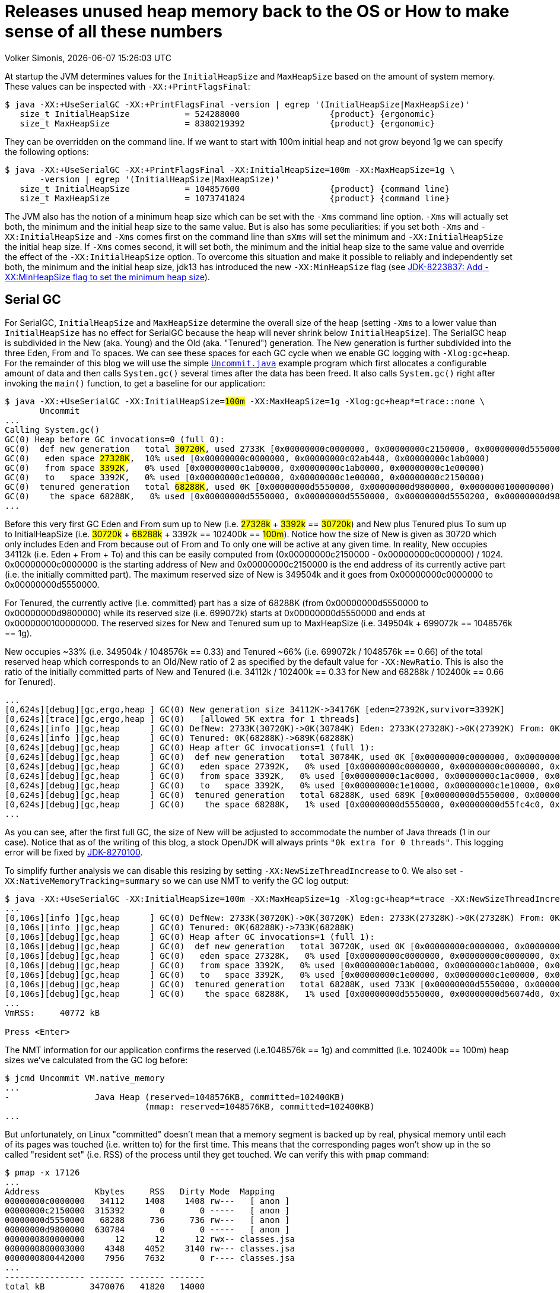 = Releases unused heap memory back to the OS or How to make sense of all these numbers
Volker Simonis, {docdate} {doctime}
:toc:
:toc-placement!:
:source-highlighter: rouge
:icons: font
:listing-caption: Listing
:xrefstyle: short
:docinfo: shared
:docinfodir: styles/
ifdef::env-github[]
:tip-caption: :bulb:
:note-caption: :information_source:
:important-caption: :heavy_exclamation_mark:
:caution-caption: :fire:
:warning-caption: :warning:
endif::[]

At startup the JVM determines values for the `InitialHeapSize` and `MaxHeapSize` based on the amount of system memory. These values can be inspected with `-XX:+PrintFlagsFinal`:

ifdef::env-github[TIP: You can read a much more nicely formatted version at https://simonis.github.io/Memory/Uncommit.html]

[source, console?prompt=$, options="nowrap", highlight=1]
----
$ java -XX:+UseSerialGC -XX:+PrintFlagsFinal -version | egrep '(InitialHeapSize|MaxHeapSize)'
   size_t InitialHeapSize           = 524288000                  {product} {ergonomic}
   size_t MaxHeapSize               = 8380219392                 {product} {ergonomic}
----

They can be overridden on the command line. If we want to start with 100m initial heap and not grow beyond 1g we can specify the following options:

[source, console?prompt=$, options="nowrap", highlight=1-2]
----
$ java -XX:+UseSerialGC -XX:+PrintFlagsFinal -XX:InitialHeapSize=100m -XX:MaxHeapSize=1g \
       -version | egrep '(InitialHeapSize|MaxHeapSize)'
   size_t InitialHeapSize           = 104857600                  {product} {command line}
   size_t MaxHeapSize               = 1073741824                 {product} {command line}
----

The JVM also has the notion of a minimum heap size which can be set with the `-Xms` command line option. `-Xms` will actually set both, the minimum and the initial heap size to the same value. But is also has some peculiarities: if you set both `-Xms` and `-XX:InitialHeapSize` and `-Xms` comes first on the command line than `sXms` will set the minimum and `-XX:InitialHeapSize` the initial heap size. If `-Xms` comes second, it will set both, the minimum and the initial heap size to the same value and override the effect of the `-XX:InitialHeapSize` option. To overcome this situation and make it possible to reliably and independently set both, the minimum and the initial heap size, jdk13 has introduced the new `-XX:MinHeapSize` flag (see https://bugs.openjdk.java.net/browse/JDK-8223837[JDK-8223837: Add -XX:MinHeapSize flag to set the minimum heap size]).

== Serial GC

For SerialGC, `InitialHeapSize` and `MaxHeapSize` determine the overall size of the heap (setting `-Xms` to a lower value than `InitialHeapSize` has no effect for SerialGC because the heap will never shrink below `InitialHeapSize`). The SerialGC heap is subdivided in the New (aka. Young) and the Old (aka. "Tenured") generation. The New generation is further subdivided into the three Eden, From and To spaces. We can see these spaces for each GC cycle when we enable GC logging with `-Xlog:gc+heap`. For the remainder of this blog we will use the simple https://github.com/simonis/Memory/blob/master/examples/java/Uncommit.java[`Uncommit.java`] example program which first allocates a configurable amount of data and then calls `System.gc()` several times after the data has been freed. It also calls `System.gc()` right after invoking the `main()` function, to get a baseline for our application:

[source, console?prompt=$, options="nowrap", highlight=1-2, subs="+macros"]
----
$ java -XX:+UseSerialGC -XX:InitialHeapSize=+++<mark>100m</mark>+++ -XX:MaxHeapSize=1g -Xlog:gc+heap*=trace::none \
       Uncommit
...
Calling System.gc()
GC(0) Heap before GC invocations=0 (full 0):
GC(0)  def new generation   total +++<mark>30720K</mark>+++, used 2733K [0x00000000c0000000, 0x00000000c2150000, 0x00000000d5550000)
GC(0)   eden space +++<mark>27328K</mark>+++,  10% used [0x00000000c0000000, 0x00000000c02ab448, 0x00000000c1ab0000)
GC(0)   from space +++<mark>3392K</mark>+++,   0% used [0x00000000c1ab0000, 0x00000000c1ab0000, 0x00000000c1e00000)
GC(0)   to   space 3392K,   0% used [0x00000000c1e00000, 0x00000000c1e00000, 0x00000000c2150000)
GC(0)  tenured generation   total +++<mark>68288K</mark>+++, used 0K [0x00000000d5550000, 0x00000000d9800000, 0x0000000100000000)
GC(0)    the space 68288K,   0% used [0x00000000d5550000, 0x00000000d5550000, 0x00000000d5550200, 0x00000000d9800000)
...
----

Before this very first GC Eden and From sum up to New (i.e. +++<mark>27328k</mark>+++ + +++<mark>3392k</mark>+++ == +++<mark>30720k</mark>+++) and New plus Tenured plus To sum up to InitialHeapSize (i.e. +++<mark>30720k</mark>+++ + +++<mark>68288k</mark>+++ + 3392k == 102400k == +++<mark>100m</mark>+++). Notice how the size of New is given as 30720 which only includes Eden and From because out of From and To only one will be active at any given time. In reality, New occupies 34112k (i.e. Eden + From + To) and this can be easily computed from (0x00000000c2150000 - 0x00000000c0000000) / 1024. 0x00000000c0000000 is the starting address of New and 0x00000000c2150000 is the end address of its currently active part (i.e. the initially committed part). The maximum reserved size of New is 349504k and it goes from 0x00000000c0000000 to 0x00000000d5550000.

For Tenured, the currently active (i.e. committed) part has a size of 68288K (from 0x00000000d5550000 to 0x00000000d9800000) while its reserved size (i.e. 699072k) starts at 0x00000000d5550000 and ends at 0x0000000100000000. The reserved sizes for New and Tenured sum up to MaxHeapSize (i.e. 349504k + 699072k == 1048576k == 1g).

New occupies ~33% (i.e. 349504k / 1048576k == 0.33) and Tenured ~66% (i.e. 699072k / 1048576k == 0.66) of the total reserved heap which corresponds to an Old/New ratio of 2 as specified by the default value for `-XX:NewRatio`. This is also the ratio of the initially committed parts of New and Tenured (i.e. 34112k / 102400k == 0.33 for New and 68288k / 102400k == 0.66 for Tenured).

[source, console?prompt=$, options="nowrap"]
----
...
[0,624s][debug][gc,ergo,heap ] GC(0) New generation size 34112K->34176K [eden=27392K,survivor=3392K]
[0,624s][trace][gc,ergo,heap ] GC(0)   [allowed 5K extra for 1 threads]
[0,624s][info ][gc,heap      ] GC(0) DefNew: 2733K(30720K)->0K(30784K) Eden: 2733K(27328K)->0K(27392K) From: 0K(3392K)->0K(3392K)
[0,624s][info ][gc,heap      ] GC(0) Tenured: 0K(68288K)->689K(68288K)
[0,624s][debug][gc,heap      ] GC(0) Heap after GC invocations=1 (full 1):
[0,624s][debug][gc,heap      ] GC(0)  def new generation   total 30784K, used 0K [0x00000000c0000000, 0x00000000c2160000, 0x00000000d5550000)
[0,624s][debug][gc,heap      ] GC(0)   eden space 27392K,   0% used [0x00000000c0000000, 0x00000000c0000000, 0x00000000c1ac0000)
[0,624s][debug][gc,heap      ] GC(0)   from space 3392K,   0% used [0x00000000c1ac0000, 0x00000000c1ac0000, 0x00000000c1e10000)
[0,624s][debug][gc,heap      ] GC(0)   to   space 3392K,   0% used [0x00000000c1e10000, 0x00000000c1e10000, 0x00000000c2160000)
[0,624s][debug][gc,heap      ] GC(0)  tenured generation   total 68288K, used 689K [0x00000000d5550000, 0x00000000d9800000, 0x0000000100000000)
[0,624s][debug][gc,heap      ] GC(0)    the space 68288K,   1% used [0x00000000d5550000, 0x00000000d55fc4c0, 0x00000000d55fc600, 0x00000000d9800000)
...
----

As you can see, after the first full GC, the size of New will be adjusted to accommodate the number of Java threads (1 in our case). Notice that as of the writing of this blog, a stock OpenJDK will always prints `"0k extra for 0 threads"`. This logging error will be fixed by https://bugs.openjdk.java.net/browse/JDK-8270100[JDK-8270100].

To simplify further analysis we can disable this resizing by setting `-XX:NewSizeThreadIncrease` to 0. We also set `-XX:NativeMemoryTracking=summary` so we can use NMT to verify the GC log output:

[source, console?prompt=$, options="nowrap", highlight=1]
----
$ java -XX:+UseSerialGC -XX:InitialHeapSize=100m -XX:MaxHeapSize=1g -Xlog:gc+heap*=trace -XX:NewSizeThreadIncrease=0 -XX:NativeMemoryTracking=summary Uncommit
...
[0,106s][info ][gc,heap      ] GC(0) DefNew: 2733K(30720K)->0K(30720K) Eden: 2733K(27328K)->0K(27328K) From: 0K(3392K)->0K(3392K)
[0,106s][info ][gc,heap      ] GC(0) Tenured: 0K(68288K)->733K(68288K)
[0,106s][debug][gc,heap      ] GC(0) Heap after GC invocations=1 (full 1):
[0,106s][debug][gc,heap      ] GC(0)  def new generation   total 30720K, used 0K [0x00000000c0000000, 0x00000000c2150000, 0x00000000d5550000)
[0,106s][debug][gc,heap      ] GC(0)   eden space 27328K,   0% used [0x00000000c0000000, 0x00000000c0000000, 0x00000000c1ab0000)
[0,106s][debug][gc,heap      ] GC(0)   from space 3392K,   0% used [0x00000000c1ab0000, 0x00000000c1ab0000, 0x00000000c1e00000)
[0,106s][debug][gc,heap      ] GC(0)   to   space 3392K,   0% used [0x00000000c1e00000, 0x00000000c1e00000, 0x00000000c2150000)
[0,106s][debug][gc,heap      ] GC(0)  tenured generation   total 68288K, used 733K [0x00000000d5550000, 0x00000000d9800000, 0x0000000100000000)
[0,106s][debug][gc,heap      ] GC(0)    the space 68288K,   1% used [0x00000000d5550000, 0x00000000d56074d0, 0x00000000d5607600, 0x00000000d9800000)
...
VmRSS:	   40772 kB

Press <Enter>
----

The NMT information for our application confirms the reserved (i.e.1048576k == 1g) and committed (i.e. 102400k == 100m) heap sizes we've calculated from the GC log before:

[source, console?prompt=$, options="nowrap", highlight=1]
----
$ jcmd Uncommit VM.native_memory
...
-                 Java Heap (reserved=1048576KB, committed=102400KB)
                            (mmap: reserved=1048576KB, committed=102400KB)
...
----

But unfortunately, on Linux "committed" doesn't mean that a memory segment is backed up by real, physical memory until each of its pages was touched (i.e. written to) for the first time. This means that the corresponding pages won't show up in the so called "resident set" (i.e. RSS) of the process until they get touched. We can verify this with `pmap` command:

[source, console?prompt=$, options="nowrap", highlight=1]
----
$ pmap -x 17126
...
Address           Kbytes     RSS   Dirty Mode  Mapping
00000000c0000000   34112    1408    1408 rw---   [ anon ]
00000000c2150000  315392       0       0 -----   [ anon ]
00000000d5550000   68288     736     736 rw---   [ anon ]
00000000d9800000  630784       0       0 -----   [ anon ]
0000000800000000      12      12      12 rwx-- classes.jsa
0000000800003000    4348    4052    3140 rw--- classes.jsa
0000000800442000    7956    7632       0 r---- classes.jsa
...
---------------- ------- ------- -------
total kB         3470076   41820   14000
----

"rw" (i.e. read/write) mode means that the corresponding mapping has been committed while an empty mode indicates a virtual memory mapping which has only been reserved but not yet committed. "RSS" (i.e. resident set size) denotes the part of the corresponding mapping which is actually present in physical memory. If a virtual memory mapping is backed up by a file, the "Mapping" section contains the file name (e.g. `classes.jsa` for the CDS, i.e. class data sharing archive). For the Java heap `[ anon ]` indicates that it is an anonymous mapping. Finally, the "Dirty" column prints the amount of memory which has been changed with respect to the primary source of the mapping. For anonymous mappings like the Java heap, RSS is equal to Dirty but for file mappings like the CDS archive we can see that for writable sections some parts might still correspond to the original data in the file and Dirty \<= RSS \<= Kbytes. For read-only mappings, the application can't change the data so Dirty will always be zero (see https://simonis.github.io/JavaZone2018/CDS/cds.xhtml#/10/1[slides]/https://vimeo.com/289644820#t=2789s[video] for more details about the CDS sections and layout).

For the Java heap we can see that a slice of 34112k (which is exactly the size of "Eden + From + To") and another one of 68288k (which corresponds to the size of Tenured) are committed while the remaining part of the heap (315392k + 630784k == 946176k == 1048576k - 102400k == 1048576 - (34112k + 68288k)) is only reserved. The interesting and maybe surprising part of this itemization is the fact that out of the 102400k committed Java heap (as displayed by the GC log and NMT) only 2144k (i.e. 1408k + 736k) are initially mapped to physical memory and account for the process' RSS.

It is also interesting to see that for the old generation the RSS portion reported by `pmap` corresponds exactly to the used part of that region as reported by the GC log if we align it to 4k pages (i.e. 736k == (733k + 4k) & 0xfff8). For the new generation the 1408k RSS as reported by `pmap` is much smaller than the 2733k reported by the GC log as "used". This difference is caused by a feature called "thread local allocation buffer" (TLAB) which is used to speed up allocations. It works by assigning each thread an own, private chunk of Eden such that it doesn't need to synchronize with other threads for each allocation. For the GC log, these parts of Eden count as "used", although the threads owning them might not have filled them up (i.e. touched them) completely. If we run our sample application with `-XX:-UseTLAB` we can see that the reported "used" size of 1393f for the new generation is much closer to the 1408k RSS as reported by `pmap`:

[source, console?prompt=$, options="nowrap", highlight=1]
----
$ java -XX:+UseSerialGC -XX:InitialHeapSize=100m -XX:MaxHeapSize=1g -Xlog:gc+heap*=trace -XX:NewSizeThreadIncrease=0 -XX:NativeMemoryTracking=summary -XX:-UseTLAB Uncommit
...
[0,141s][debug][gc,heap      ] GC(0) Heap before GC invocations=0 (full 0):
[0,141s][debug][gc,heap      ] GC(0)  def new generation   total 30720K, used 1393K [0x00000000c0000000, 0x00000000c2150000, 0x00000000d5550000)
[0,141s][debug][gc,heap      ] GC(0)   eden space 27328K,   5% used [0x00000000c0000000, 0x00000000c015c6a8, 0x00000000c1ab0000)
[0,141s][debug][gc,heap      ] GC(0)   from space 3392K,   0% used [0x00000000c1ab0000, 0x00000000c1ab0000, 0x00000000c1e00000)
[0,141s][debug][gc,heap      ] GC(0)   to   space 3392K,   0% used [0x00000000c1e00000, 0x00000000c1e00000, 0x00000000c2150000)
----

The size of the TLAB is adaptive but can also be specified with the `-XX:TLABSize` option. It defaults to zero which means that the initial size will be determined ergonomically. Unfortunately, this determined, initial size can only be logged in a debug build of the JVM with the command line option `-Xlog:tlab*=trace`:

[source, console?prompt=$, options="nowrap", highlight=1]
----
$ java -Xlog:tlab*=trace -version
[0.066s][trace][gc,tlab] TLAB min: 328 initial: 62914 max: 262144
...
----

To sum it up, we can see that after the first `System.gc()`, our Java process only uses ~40m of RSS (i.e. 41820k according to `pmap` and 40772k according to ``Uncommit``s own accounting gathered from `/proc/self/status` and printed to stdout as `VmRSS: 40772 kB`). The Java heap only contributes 2144k (i.e. 1408k + 736k) to this amount.

After pressing `<Enter>`, the application will allocate 512m in chunks of `int[256]` arrays (the amount of allocated megabytes can be configured with the first command line argument). The allocations will trigger several implicit GCs and increase the committed heap to accommodate for the new data. After all the allocations have been satisfied, we get the following output:

[source, console?prompt=$, options="nowrap"]
----
...
[3,444s][debug][gc,heap      ] GC(24) Heap after GC invocations=21 (full 5):
[3,444s][debug][gc,heap      ] GC(24)  def new generation   total 30720K, used 3392K [0x00000000c0000000, 0x00000000c2150000, 0x00000000d5550000)
[3,444s][debug][gc,heap      ] GC(24)   eden space 27328K,   0% used [0x00000000c0000000, 0x00000000c0000000, 0x00000000c1ab0000)
[3,444s][debug][gc,heap      ] GC(24)   from space 3392K, 100% used [0x00000000c1ab0000, 0x00000000c1e00000, 0x00000000c1e00000)
[3,444s][debug][gc,heap      ] GC(24)   to   space 3392K,   0% used [0x00000000c1e00000, 0x00000000c1e00000, 0x00000000c2150000)
[3,444s][debug][gc,heap      ] GC(24)  tenured generation   total 699072K, used 530586K [0x00000000d5550000, 0x0000000100000000, 0x0000000100000000)
[3,444s][debug][gc,heap      ] GC(24)    the space 699072K,  75% used [0x00000000d5550000, 0x00000000f5b76990, 0x00000000f5b76a00, 0x0000000100000000)
[3,444s][debug][gc,heap      ] GC(24)  Metaspace       used 1066K, committed 1216K, reserved 1056768K
[3,444s][debug][gc,heap      ] GC(24)   class space    used 101K, committed 192K, reserved 1048576K
Successfully allocated 512MB memory
VmRSS:	  605720 kB
...
----

The new generation is now using (i.e. has committed) 34112k (i.e. Eden + From + To == 27328K + 3392K + 3392K == 30720K + 3392K == 34112k) and the old generation is using 699072k which corresponds to its maximum size. These are the same numbers as reported by NMT (i.e. 699072k + 34112k == 733184k):

[source, console?prompt=$, options="nowrap"]
----
-                 Java Heap (reserved=1048576KB, committed=733184KB)
                            (mmap: reserved=1048576KB, committed=733184KB)
----

If we are looking at the `pmap` output, we'll see:

[source, console?prompt=$, options="nowrap"]
----
Address           Kbytes     RSS   Dirty Mode  Mapping
00000000c0000000   34112   34112   34112 rw---   [ anon ]
00000000c2150000  315392       0       0 -----   [ anon ]
00000000d5550000  699072  530588  530588 rw---   [ anon ]
0000000800000000      12      12      12 rwx-- classes.jsa
...
---------------- ------- ------- -------
total kB         3536640  607048  579104
----

The Tenured generation is now fully committed and 530588k out of the total 699072k are mapped to physical memory. From the young generation, 34112k out of 315392k are committed and mapped to physical memory. These numbers correspond to the committed heap size reported by NMT (i.e. 699072k + 34112k == 733184k). The Java heap now contributes 564700k (i.e. 530588k + 34112k == 564700k) to the total of 607048k RSS (or 605720 as reported by the application) consumed by the Java process.

Pressing `<Enter>` one more time, will unlink the allocated memory and make it available for reclamation by the GC:

[source, console?prompt=$, options="nowrap"]
----
...
Successfully unlinked 512MB memory
VmRSS:	  605960 kB

Press <Enter>
...
----

Every subsequent push of `<Enter>` will trigger a new `System.gc()`. The total number of system GCs is configurable as an optional, second command line parameter and defaults to 5. We will now take a look at the `CardGeneration::compute_new_size` section in the log which we've ignored until now:

[source, console?prompt=$, options="nowrap"]
----
[5,218s][debug][gc,heap      ] GC(25) Heap before GC invocations=21 (full 5):
[5,218s][debug][gc,heap      ] GC(25)  def new generation   total 30720K, used 14935K [0x00000000c0000000, 0x00000000c2150000, 0x00000000d5550000)
[5,218s][debug][gc,heap      ] GC(25)   eden space 27328K,  42% used [0x00000000c0000000, 0x00000000c0b45ec8, 0x00000000c1ab0000)
[5,218s][debug][gc,heap      ] GC(25)   from space 3392K, 100% used [0x00000000c1ab0000, 0x00000000c1e00000, 0x00000000c1e00000)
[5,218s][debug][gc,heap      ] GC(25)   to   space 3392K,   0% used [0x00000000c1e00000, 0x00000000c1e00000, 0x00000000c2150000)
[5,218s][debug][gc,heap      ] GC(25)  tenured generation   total 699072K, used 528963K [0x00000000d5550000, 0x0000000100000000, 0x0000000100000000)
[5,218s][debug][gc,heap      ] GC(25)    the space 699072K,  75% used [0x00000000d5550000, 0x00000000f59e0df8, 0x00000000f59e0e00, 0x0000000100000000)

[5,272s][trace][gc,heap      ] GC(25) CardGeneration::compute_new_size:
[5,272s][trace][gc,heap      ] GC(25)     minimum_free_percentage:   0,40  maximum_used_percentage:   0,60
[5,272s][trace][gc,heap      ] GC(25)      free_after_gc   : 671718,8K   used_after_gc   : 27353,2K   capacity_after_gc   : 699072,0K
[5,272s][trace][gc,heap      ] GC(25)      free_percentage:   0,96
[5,272s][trace][gc,heap      ] GC(25)     maximum_free_percentage:   0,70  minimum_used_percentage:   0,30
[5,272s][trace][gc,heap      ] GC(25)     _capacity_at_prologue: 699072,0K  minimum_desired_capacity: 68288,0K  maximum_desired_capacity: 91177,4K
[5,272s][trace][gc,heap      ] GC(25)     shrinking:  initSize: 68288,0K  maximum_desired_capacity: 91177,4K
[5,272s][trace][gc,heap      ] GC(25)     shrink_bytes: 0,0K  current_shrink_factor: 0  new shrink factor: 10  _min_heap_delta_bytes: 192,0K

[5,272s][info ][gc,heap      ] GC(25) DefNew: 14935K(30720K)->0K(30720K) Eden: 11543K(27328K)->0K(27328K) From: 3392K(3392K)->0K(3392K)
[5,272s][info ][gc,heap      ] GC(25) Tenured: 528963K(699072K)->27353K(699072K)

[5,272s][debug][gc,heap      ] GC(25) Heap after GC invocations=22 (full 6):
[5,272s][debug][gc,heap      ] GC(25)  def new generation   total 30720K, used 0K [0x00000000c0000000, 0x00000000c2150000, 0x00000000d5550000)
[5,272s][debug][gc,heap      ] GC(25)   eden space 27328K,   0% used [0x00000000c0000000, 0x00000000c0000000, 0x00000000c1ab0000)
[5,272s][debug][gc,heap      ] GC(25)   from space 3392K,   0% used [0x00000000c1ab0000, 0x00000000c1ab0000, 0x00000000c1e00000)
[5,272s][debug][gc,heap      ] GC(25)   to   space 3392K,   0% used [0x00000000c1e00000, 0x00000000c1e00000, 0x00000000c2150000)
[5,272s][debug][gc,heap      ] GC(25)  tenured generation   total 699072K, used 27353K [0x00000000d5550000, 0x0000000100000000, 0x0000000100000000)
[5,272s][debug][gc,heap      ] GC(25)    the space 699072K,   3% used [0x00000000d5550000, 0x00000000d70064e0, 0x00000000d7006600, 0x0000000100000000)
Performed 1. System.gc()

VmRSS:	  603992 kB
Press <Enter>
----

This function gets called after each full GC to adjust the heap size between `InitialHeapSize` and `MaxHeapSize` if necessary. In addition to the initial and the maximum heap size it is controlled by the two parameters `MinHeapFreeRatio` which denotes the minimum percentage of heap free after GC to avoid expansion and `MaxHeapFreeRatio` which gives the maximum percentage of heap free after GC to avoid shrinking. For SerialGC the latter two parameters apply to the old generation only while for other GCs like G1 and ParallelGC they apply to the whole heap.

`MinHeapFreeRatio` (displayed as `minimum_free_percentage` in the GC log) defaults to 40% and `MaxHeapFreeRatio` (shown as `maximum_free_percentage` in the log) defaults to 70%. After this full GC cycle the used part of Tenured has dropped from 528963k to 27353.2k which leads to a free ratio of 96% (i.e. (699072k - 27353.2k) / 699072k == 0.96%). In order to compute the new size of Tenured after this GC we have to take into account that our `maximum_free_percentage` is 70%. So we set the currently `used_after_gc` amount (i.e. 27353.2k) to 30% and compute the desired size of Tenured to 91177.4k (i.e. 27353.2k / 0.30 == 91177.4). Notice that the minimal shrunken size of Tenured (i.e. `minimum_desired_capacity`) has a lower bound of 68288k which is the initially computed size of Tenured for a heap size of 100m.

This means that we could shrink Tenured after this GC cycle by 699072k - 91177k == 607895k. However, in order to avoid repetitive shrink/expand cycles, the JVM additionally damps the shrink amount (i.e. `shrink_bytes`) by a series of hard-coded shrink factors which start at 0% and increase from 10% to 40% and finally 100%. Because the initial shrink factor is 0% `shrink_bytes` evaluates to 0k which that means no heap reduction will happen after this GC. In the end, although this full GC has collected ~500m of garbage, the RSS footprint of the Java process remains almost unchanged at ~600m.

If we press `<Enter>` one more time, the second `System.gc()` will be triggered after we've unlinked the 512m of memory allocated by the application:

[source, console?prompt=$, options="nowrap"]
----
[7,878s][debug][gc,heap      ] GC(26) Heap before GC invocations=22 (full 6):
[7,878s][debug][gc,heap      ] GC(26)  def new generation   total 30720K, used 534K [0x00000000c0000000, 0x00000000c2150000, 0x00000000d5550000)
[7,878s][debug][gc,heap      ] GC(26)   eden space 27328K,   1% used [0x00000000c0000000, 0x00000000c0085bb8, 0x00000000c1ab0000)
[7,878s][debug][gc,heap      ] GC(26)   from space 3392K,   0% used [0x00000000c1ab0000, 0x00000000c1ab0000, 0x00000000c1e00000)
[7,878s][debug][gc,heap      ] GC(26)   to   space 3392K,   0% used [0x00000000c1e00000, 0x00000000c1e00000, 0x00000000c2150000)
[7,878s][debug][gc,heap      ] GC(26)  tenured generation   total 699072K, used 27353K [0x00000000d5550000, 0x0000000100000000, 0x0000000100000000)
[7,878s][debug][gc,heap      ] GC(26)    the space 699072K,   3% used [0x00000000d5550000, 0x00000000d70064e0, 0x00000000d7006600, 0x0000000100000000)

[7,884s][trace][gc,heap      ] GC(26) CardGeneration::compute_new_size:
[7,884s][trace][gc,heap      ] GC(26)     minimum_free_percentage:   0,40  maximum_used_percentage:   0,60
[7,884s][trace][gc,heap      ] GC(26)      free_after_gc   : 671718,4K   used_after_gc   : 27353,6K   capacity_after_gc   : 699072,0K
[7,884s][trace][gc,heap      ] GC(26)      free_percentage:   0,96
[7,884s][trace][gc,heap      ] GC(26)     maximum_free_percentage:   0,70  minimum_used_percentage:   0,30
[7,884s][trace][gc,heap      ] GC(26)     _capacity_at_prologue: 699072,0K  minimum_desired_capacity: 68288,0K  maximum_desired_capacity: 91178,7K
[7,884s][trace][gc,heap      ] GC(26)     shrinking:  initSize: 68288,0K  maximum_desired_capacity: 91178,7K
[7,884s][trace][gc,heap      ] GC(26)     shrink_bytes: 60789,3K  current_shrink_factor: 10  new shrink factor: 40  _min_heap_delta_bytes: 192,0K
[7,885s][trace][gc,heap      ] GC(26) Shrinking tenured generation from 699072K to 638284K

[7,885s][info ][gc,heap      ] GC(26) DefNew: 534K(30720K)->0K(30720K) Eden: 534K(27328K)->0K(27328K) From: 0K(3392K)->0K(3392K)
[7,885s][info ][gc,heap      ] GC(26) Tenured: 27353K(699072K)->27353K(638284K)

[7,885s][debug][gc,heap      ] GC(26) Heap after GC invocations=23 (full 7):
[7,885s][debug][gc,heap      ] GC(26)  def new generation   total 30720K, used 0K [0x00000000c0000000, 0x00000000c2150000, 0x00000000d5550000)
[7,885s][debug][gc,heap      ] GC(26)   eden space 27328K,   0% used [0x00000000c0000000, 0x00000000c0000000, 0x00000000c1ab0000)
[7,885s][debug][gc,heap      ] GC(26)   from space 3392K,   0% used [0x00000000c1ab0000, 0x00000000c1ab0000, 0x00000000c1e00000)
[7,885s][debug][gc,heap      ] GC(26)   to   space 3392K,   0% used [0x00000000c1e00000, 0x00000000c1e00000, 0x00000000c2150000)
[7,885s][debug][gc,heap      ] GC(26)  tenured generation   total 638284K, used 27353K [0x00000000d5550000, 0x00000000fc4a3000, 0x0000000100000000)
[7,885s][debug][gc,heap      ] GC(26)    the space 638284K,   4% used [0x00000000d5550000, 0x00000000d7006678, 0x00000000d7006800, 0x00000000fc4a3000)
Performed 2. System.gc()

VmRSS:	  604028 kB
Press <Enter>
----

This time the `maximum_desired_capacity` is 91178.7k which, together with the new shrink factor of 10%, allows us to shrink (i.e. uncommit) the Tenured heap by 60789.3k (i.e. (699072k - 91178.7k) * 0.10 == 607893.3k * 0.10 == 60789.3k). Notice that although we've uncommitted ~60m of old heap, the RSS footprint of the process still remains unchanged at ~600m. This is because the 60m memory which we've just uncommitted haven't been touched before so they did not increase the memory footprint of the Java process. We can verify this by running `pmap`. After the previous, 5th full GC, the memory layout of the heap looked as follows:

[source, console?prompt=$, options="nowrap"]
----
Address           Kbytes     RSS   Dirty Mode  Mapping
00000000c0000000   34112   34112   34112 rw---   [ anon ]
00000000c2150000  315392       0       0 -----   [ anon ]
00000000d5550000  699072  528976  528976 rw---   [ anon ]
----

You can see that the whole 699072k Tenured generation is committed, but only 528976k are dirty (i.e. have been touched). After the latest, 7th `System.gc()`, the `pmap` output looks as follows:

[source, console?prompt=$, options="nowrap"]
----
Address           Kbytes     RSS   Dirty Mode  Mapping
00000000c0000000   34112   34112   34112 rw---   [ anon ]
00000000c2150000  315392       0       0 -----   [ anon ]
00000000d5550000  638284  528976  528976 rw---   [ anon ]
00000000d90ad000   60788       0       0 -----   [ anon ]
----

You can see that indeed 60788k (i.e. 60789.3k aligned down to 4k pages) have now been uncommitted, but the number of dirty pages remains the same. Uncommitting has no impact on the RSS footprint in this case. Let's see what happens if we trigger yet another `System.gc()`:

[source, console?prompt=$, options="nowrap"]
----
[192,657s][debug][gc,heap      ] GC(27) Heap before GC invocations=23 (full 7):
[192,657s][debug][gc,heap      ] GC(27)  def new generation   total 30720K, used 534K [0x00000000c0000000, 0x00000000c2150000, 0x00000000d5550000)
[192,657s][debug][gc,heap      ] GC(27)   eden space 27328K,   1% used [0x00000000c0000000, 0x00000000c0085bc0, 0x00000000c1ab0000)
[192,657s][debug][gc,heap      ] GC(27)   from space 3392K,   0% used [0x00000000c1ab0000, 0x00000000c1ab0000, 0x00000000c1e00000)
[192,657s][debug][gc,heap      ] GC(27)   to   space 3392K,   0% used [0x00000000c1e00000, 0x00000000c1e00000, 0x00000000c2150000)
[192,657s][debug][gc,heap      ] GC(27)  tenured generation   total 638284K, used 27354K [0x00000000d5550000, 0x00000000fc4a3000, 0x0000000100000000)
[192,657s][debug][gc,heap      ] GC(27)    the space 638284K,   4% used [0x00000000d5550000, 0x00000000d70068a8, 0x00000000d7006a00, 0x00000000fc4a3000)

[192,664s][trace][gc,heap      ] GC(27) CardGeneration::compute_new_size:
[192,664s][trace][gc,heap      ] GC(27)     minimum_free_percentage:   0,40  maximum_used_percentage:   0,60
[192,664s][trace][gc,heap      ] GC(27)      free_after_gc   : 637481,5K   used_after_gc   :  802,5K   capacity_after_gc   : 638284,0K
[192,664s][trace][gc,heap      ] GC(27)      free_percentage:   1,00
[192,664s][trace][gc,heap      ] GC(27)     maximum_free_percentage:   0,70  minimum_used_percentage:   0,30
[192,665s][trace][gc,heap      ] GC(27)     _capacity_at_prologue: 638284,0K  minimum_desired_capacity: 68288,0K  maximum_desired_capacity: 68288,0K
[192,665s][trace][gc,heap      ] GC(27)     shrinking:  initSize: 68288,0K  maximum_desired_capacity: 68288,0K
[192,665s][trace][gc,heap      ] GC(27)     shrink_bytes: 227998,4K  current_shrink_factor: 40  new shrink factor: 100  _min_heap_delta_bytes: 192,0K

[192,680s][trace][gc,heap      ] GC(27) Shrinking tenured generation from 638284K to 410288K
[192,680s][info ][gc,heap      ] GC(27) DefNew: 534K(30720K)->0K(30720K) Eden: 534K(27328K)->0K(27328K) From: 0K(3392K)->0K(3392K)

[192,680s][info ][gc,heap      ] GC(27) Tenured: 27354K(638284K)->802K(410288K)
[192,680s][debug][gc,heap      ] GC(27) Heap after GC invocations=24 (full 8):
[192,680s][debug][gc,heap      ] GC(27)  def new generation   total 30720K, used 0K [0x00000000c0000000, 0x00000000c2150000, 0x00000000d5550000)
[192,680s][debug][gc,heap      ] GC(27)   eden space 27328K,   0% used [0x00000000c0000000, 0x00000000c0000000, 0x00000000c1ab0000)
[192,680s][debug][gc,heap      ] GC(27)   from space 3392K,   0% used [0x00000000c1ab0000, 0x00000000c1ab0000, 0x00000000c1e00000)
[192,680s][debug][gc,heap      ] GC(27)   to   space 3392K,   0% used [0x00000000c1e00000, 0x00000000c1e00000, 0x00000000c2150000)
[192,680s][debug][gc,heap      ] GC(27)  tenured generation   total 410288K, used 802K [0x00000000d5550000, 0x00000000ee5fc000, 0x0000000100000000)
[192,680s][debug][gc,heap      ] GC(27)    the space 410288K,   0% used [0x00000000d5550000, 0x00000000d56189d8, 0x00000000d5618a00, 0x00000000ee5fc000)
Performed 3. System.gc()

VmRSS:	  484636 kB
Press <Enter>
----

This time, occupancy of Tenured after the GC has dropped from 27354k to 802k. This means that we could potentially further shrink Tenured down to 2675k (i.e. 802.5 / 0.3 == 2675k) but because we have to respect the initial Tenured size as lower bound `maximum_desired_capacity` becomes 68288k which is equal to `minimum_desired_capacity`. Together with the new shrink factor of 40% this allows us to shrink the old heap by another 227998.4k (i.e. (638284k - 68288k) * 0.4 = 227998.4k). We can see that the RSS footprint of the process has now finally dropped from ~600m down to ~480m. This is still less than the ~220m we've shrunken the heap, but we now understand that it's not the amount of uncommitted memory which is crucial, but the amount of _dirty_ memory we've uncommitted. A quick look at the `pmap` output confirms the result:

[source, console?prompt=$, options="nowrap"]
----
Address           Kbytes     RSS   Dirty Mode  Mapping
00000000c0000000   34112   34112   34112 rw---   [ anon ]
00000000c2150000  315392       0       0 -----   [ anon ]
00000000d5550000  410288  410288  410288 rw---   [ anon ]
00000000ee5fc000  288784       0       0 -----   [ anon ]
----

We've uncommitted an additional amount of 227996k (i.e. 288784k - 60788k == 227996k) which correspond exactly to `shrink_bytes` aligned down to 4k pages. And this time, out of the 227996k uncommitted memory, 118688k (i.e. 528976k - 410288k == 118688k) have been dirty which correlates quite well with the observed decrease RSS usage of the process from 604028k down to 484636k (i.e. 604028k - 484636k == 119392k).

After the 4th `System.gc()` we're finally down the initial Tenured size:

[source, console?prompt=$, options="nowrap"]
----
[3683,752s][debug][gc,heap      ] GC(28) Heap before GC invocations=24 (full 8):
[3683,752s][debug][gc,heap      ] GC(28)  def new generation   total 30720K, used 808K [0x00000000c0000000, 0x00000000c2150000, 0x00000000d5550000)
[3683,752s][debug][gc,heap      ] GC(28)   eden space 27328K,   2% used [0x00000000c0000000, 0x00000000c00ca0f8, 0x00000000c1ab0000)
[3683,752s][debug][gc,heap      ] GC(28)   from space 3392K,   0% used [0x00000000c1ab0000, 0x00000000c1ab0000, 0x00000000c1e00000)
[3683,752s][debug][gc,heap      ] GC(28)   to   space 3392K,   0% used [0x00000000c1e00000, 0x00000000c1e00000, 0x00000000c2150000)
[3683,752s][debug][gc,heap      ] GC(28)  tenured generation   total 410288K, used 802K [0x00000000d5550000, 0x00000000ee5fc000, 0x0000000100000000)
[3683,752s][debug][gc,heap      ] GC(28)    the space 410288K,   0% used [0x00000000d5550000, 0x00000000d56189d8, 0x00000000d5618a00, 0x00000000ee5fc000)

[3683,759s][trace][gc,heap      ] GC(28) CardGeneration::compute_new_size:
[3683,759s][trace][gc,heap      ] GC(28)     minimum_free_percentage:   0,40  maximum_used_percentage:   0,60
[3683,759s][trace][gc,heap      ] GC(28)      free_after_gc   : 409485,2K   used_after_gc   :  802,8K   capacity_after_gc   : 410288,0K
[3683,759s][trace][gc,heap      ] GC(28)      free_percentage:   1,00
[3683,759s][trace][gc,heap      ] GC(28)     maximum_free_percentage:   0,70  minimum_used_percentage:   0,30
[3683,759s][trace][gc,heap      ] GC(28)     _capacity_at_prologue: 410288,0K  minimum_desired_capacity: 68288,0K  maximum_desired_capacity: 68288,0K
[3683,759s][trace][gc,heap      ] GC(28)     shrinking:  initSize: 68288,0K  maximum_desired_capacity: 68288,0K
[3683,759s][trace][gc,heap      ] GC(28)     shrink_bytes: 342000,0K  current_shrink_factor: 100  new shrink factor: 100  _min_heap_delta_bytes: 192,0K
[3683,796s][trace][gc,heap      ] GC(28) Shrinking tenured generation from 410288K to 68288K

[3683,796s][info ][gc,heap      ] GC(28) DefNew: 808K(30720K)->0K(30720K) Eden: 808K(27328K)->0K(27328K) From: 0K(3392K)->0K(3392K)
[3683,796s][info ][gc,heap      ] GC(28) Tenured: 802K(410288K)->802K(68288K)

[3683,796s][debug][gc,heap      ] GC(28) Heap after GC invocations=25 (full 9):
[3683,796s][debug][gc,heap      ] GC(28)  def new generation   total 30720K, used 0K [0x00000000c0000000, 0x00000000c2150000, 0x00000000d5550000)
[3683,796s][debug][gc,heap      ] GC(28)   eden space 27328K,   0% used [0x00000000c0000000, 0x00000000c0000000, 0x00000000c1ab0000)
[3683,796s][debug][gc,heap      ] GC(28)   from space 3392K,   0% used [0x00000000c1ab0000, 0x00000000c1ab0000, 0x00000000c1e00000)
[3683,796s][debug][gc,heap      ] GC(28)   to   space 3392K,   0% used [0x00000000c1e00000, 0x00000000c1e00000, 0x00000000c2150000)
[3683,796s][debug][gc,heap      ] GC(28)  tenured generation   total 68288K, used 802K [0x00000000d5550000, 0x00000000d9800000, 0x0000000100000000)
[3683,796s][debug][gc,heap      ] GC(28)    the space 68288K,   1% used [0x00000000d5550000, 0x00000000d5618b10, 0x00000000d5618c00, 0x00000000d9800000)
Performed 4. System.gc()

VmRSS:	  141304 kB
Press <Enter>
----

The RSS footprint has significantly dropped down to ~140m but is still significantly higher compared to the ~40m before we have first allocated the 512m of data in the application. The output of `pmap` shows that although the live set of Java objects in New and Tenured only need ~800k of memory, both New and Tenured are now fully touched and dirty up to the amount of `InitialHeapSize` (i.e. 68288k + 34112k == 102400k == 100m) and contribute with 100m to the RSS footprint of the process:

[source, console?prompt=$, options="nowrap"]
----
Address           Kbytes     RSS   Dirty Mode  Mapping
00000000c0000000   34112   34112   34112 rw---   [ anon ]
00000000c2150000  315392       0       0 -----   [ anon ]
00000000d5550000   68288   68288   68288 rw---   [ anon ]
00000000d9800000  630784       0       0 -----   [ anon ]
----

These 100m won't go away, no matter how often we will call `System.gc()` again and how low the heap consumption will drop.

== Fine tuning

=== `-XX:+AlwaysPreTouch`

The fact that Linux by default lazily maps committed, virtual memory to real, physical memory only when the corresponding memory pages get actually touched is a nice optimization which helps to save memory and CPU cycles at startup. But it also comes at a cost. Depending on the https://www.kernel.org/doc/Documentation/vm/overcommit-accounting[memory overcommit settings] an application might run into out of memory situations long time after it has reserved and committed the amount of memory it requires. Also, mapping virtual to physical pages on demand can cause unpredictable delays for certain memory accesses. To mitigate these drawbacks, the OpenJDK provides the `-XX:+AlwaysPreTouch` option (off by default) which will immediately touch (i.e. map to phyiscal memory) all the committed heap and code cache parts right at JVM startup. Enabling `-XX:+AlwaysPreTouch` slows done the startup a little bit but leads to more consistent and constant runtime behavior.

Running our example `Uncommit` application with `-XX:+AlwaysPreTouch` will result in the following GC log output for the first `System.gc()`:

[source, console?prompt=$, options="nowrap", highlight=1]
----
$ java -XX:+UseSerialGC -XX:InitialHeapSize=100m -XX:MaxHeapSize=1g -Xlog:gc+heap*=trace -XX:NewSizeThreadIncrease=0 -XX:+AlwaysPreTouch Uncommit
...
[0,184s][debug][gc,heap      ] GC(0) Heap after GC invocations=1 (full 1):
[0,184s][debug][gc,heap      ] GC(0)  def new generation   total 30720K, used 0K [0x00000000c0000000, 0x00000000c2150000, 0x00000000d5550000)
[0,184s][debug][gc,heap      ] GC(0)   eden space 27328K,   0% used [0x00000000c0000000, 0x00000000c0000000, 0x00000000c1ab0000)
[0,184s][debug][gc,heap      ] GC(0)   from space 3392K,   0% used [0x00000000c1ab0000, 0x00000000c1ab0000, 0x00000000c1e00000)
[0,184s][debug][gc,heap      ] GC(0)   to   space 3392K,   0% used [0x00000000c1e00000, 0x00000000c1e00000, 0x00000000c2150000)
[0,184s][debug][gc,heap      ] GC(0)  tenured generation   total 68288K, used 733K [0x00000000d5550000, 0x00000000d9800000, 0x0000000100000000)
[0,184s][debug][gc,heap      ] GC(0)    the space 68288K,   1% used [0x00000000d5550000, 0x00000000d5607500, 0x00000000d5607600, 0x00000000d9800000)
...
VmRSS:	  147532 kB
----

Compared to before when running with the default `-XX:-AlwaysPreTouch` setting, the size and occupancy of New and Tenured are exactly the same, but the RSS footprint of the whole process has increased from ~40m to ~147m. Double checking with `pmap` confirms, that the committed parts of New and Tenured are also  the same with the only difference that they are now fully dirty (i.e. mapped to physical pages):

[source, console?prompt=$, options="nowrap"]
----
Address           Kbytes     RSS   Dirty Mode  Mapping
00000000c0000000   34112   34112   34112 rw---   [ anon ]
00000000c2150000  315392       0       0 -----   [ anon ]
00000000d5550000   68288   68288   68288 rw---   [ anon ]
00000000d9800000  630784       0       0 -----   [ anon ]
----

A careful reader might have observed that the fully touched heap only accounts for ~100m additional memory. The remaining ~7m of additional RSS memory originate from the code cache which has now also been completely touched at startup. With `-XX:+AlwaysPreTouch` the maximum RSS footprint of our example application will increase up to ~780m (compared to ~600m before) but than decrease back to the initial ~147m after calling `System.gc()` four times.

=== `-XX:-ShrinkHeapInSteps`

As we have seen in our example, it takes four full GCs with SerialGC to return all non-required heap memory back to the OS. The predefined shrink factors can help to avoid oscillating heap size changes but in some situations it might be beneficial if the the application itself could fully control when heap memory should be returned to the OS. Since jdk 9 this is possible with the new `-XX:-ShrinkHeapInSteps` option which is on by default (see https://bugs.openjdk.java.net/browse/JDK-8146436[JDK-8146436: Add -XX:-ShrinkHeapInSteps option]). If `ShrinkHeapInSteps` is disabled, a call to `System.gc()` will always shrink the heap down right to the `maximum_desired_capacity` (i.e. the shrink factor will always be 100%). So with this option, we will get the following picture after the first `System.gc()` after the allocation:

[source, console?prompt=$, options="nowrap", highlight=1]
----
$ java -XX:+UseSerialGC -XX:InitialHeapSize=100m -XX:MaxHeapSize=1g -Xlog:gc+heap*=trace -XX:NewSizeThreadIncrease=0 -XX:-ShrinkHeapInSteps Uncommit
...
[3,457s][trace][gc,heap      ] GC(25) CardGeneration::compute_new_size:
[3,457s][trace][gc,heap      ] GC(25)     minimum_free_percentage:   0,40  maximum_used_percentage:   0,60
[3,457s][trace][gc,heap      ] GC(25)      free_after_gc   : 671718,8K   used_after_gc   : 27353,2K   capacity_after_gc   : 699072,0K
[3,457s][trace][gc,heap      ] GC(25)      free_percentage:   0,96
[3,457s][trace][gc,heap      ] GC(25)     maximum_free_percentage:   0,70  minimum_used_percentage:   0,30
[3,457s][trace][gc,heap      ] GC(25)     _capacity_at_prologue: 699072,0K  minimum_desired_capacity: 68288,0K  maximum_desired_capacity: 91177,4K
[3,457s][trace][gc,heap      ] GC(25)     shrinking:  initSize: 68288,0K  maximum_desired_capacity: 91177,4K
[3,457s][trace][gc,heap      ] GC(25)     shrink_bytes: 607894,6K  current_shrink_factor: 0  new shrink factor: 0  _min_heap_delta_bytes: 192,0K

[3,484s][trace][gc,heap      ] GC(25) Shrinking tenured generation from 699072K to 91180K
[3,484s][info ][gc,heap      ] GC(25) DefNew: 14935K(30720K)->0K(30720K) Eden: 11543K(27328K)->0K(27328K) From: 3392K(3392K)->0K(3392K)

[3,484s][info ][gc,heap      ] GC(25) Tenured: 528963K(699072K)->27353K(91180K)
[3,484s][debug][gc,heap      ] GC(25) Heap after GC invocations=22 (full 6):
[3,485s][debug][gc,heap      ] GC(25)  def new generation   total 30720K, used 0K [0x00000000c0000000, 0x00000000c2150000, 0x00000000d5550000)
[3,485s][debug][gc,heap      ] GC(25)   eden space 27328K,   0% used [0x00000000c0000000, 0x00000000c0000000, 0x00000000c1ab0000)
[3,485s][debug][gc,heap      ] GC(25)   from space 3392K,   0% used [0x00000000c1ab0000, 0x00000000c1ab0000, 0x00000000c1e00000)
[3,485s][debug][gc,heap      ] GC(25)   to   space 3392K,   0% used [0x00000000c1e00000, 0x00000000c1e00000, 0x00000000c2150000)
[3,485s][debug][gc,heap      ] GC(25)  tenured generation   total 91180K, used 27353K [0x00000000d5550000, 0x00000000dae5b000, 0x0000000100000000)
[3,485s][debug][gc,heap      ] GC(25)    the space 91180K,  29% used [0x00000000d5550000, 0x00000000d70064e0, 0x00000000d7006600, 0x00000000dae5b000)
Performed 1. System.gc()

VmRSS:	  165052 kB
Press <Enter>
----

We still need a second full GC to shrink the heap to its initial size, because after the first one the computed `maximum_desired_capacity` is still bigger than the `minimum_desired_capacity`:

[source, console?prompt=$, options="nowrap"]
----
...
[891,270s][trace][gc,heap      ] GC(26) CardGeneration::compute_new_size:
[891,270s][trace][gc,heap      ] GC(26)     minimum_free_percentage:   0,40  maximum_used_percentage:   0,60
[891,271s][trace][gc,heap      ] GC(26)      free_after_gc   : 90378,1K   used_after_gc   :  801,9K   capacity_after_gc   : 91180,0K
[891,271s][trace][gc,heap      ] GC(26)      free_percentage:   0,99
[891,271s][trace][gc,heap      ] GC(26)     maximum_free_percentage:   0,70  minimum_used_percentage:   0,30
[891,271s][trace][gc,heap      ] GC(26)     _capacity_at_prologue: 91180,0K  minimum_desired_capacity: 68288,0K  maximum_desired_capacity: 68288,0K
[891,271s][trace][gc,heap      ] GC(26)     shrinking:  initSize: 68288,0K  maximum_desired_capacity: 68288,0K
[891,271s][trace][gc,heap      ] GC(26)     shrink_bytes: 22892,0K  current_shrink_factor: 0  new shrink factor: 0  _min_heap_delta_bytes: 192,0K
[891,274s][trace][gc,heap      ] GC(26) Shrinking tenured generation from 91180K to 68288K

[891,274s][info ][gc,heap      ] GC(26) DefNew: 534K(30720K)->0K(30720K) Eden: 534K(27328K)->0K(27328K) From: 0K(3392K)->0K(3392K)
[891,274s][info ][gc,heap      ] GC(26) Tenured: 27353K(91180K)->801K(68288K)

[891,274s][debug][gc,heap      ] GC(26) Heap after GC invocations=23 (full 7):
[891,274s][debug][gc,heap      ] GC(26)  def new generation   total 30720K, used 0K [0x00000000c0000000, 0x00000000c2150000, 0x00000000d5550000)
[891,274s][debug][gc,heap      ] GC(26)   eden space 27328K,   0% used [0x00000000c0000000, 0x00000000c0000000, 0x00000000c1ab0000)
[891,274s][debug][gc,heap      ] GC(26)   from space 3392K,   0% used [0x00000000c1ab0000, 0x00000000c1ab0000, 0x00000000c1e00000)
[891,274s][debug][gc,heap      ] GC(26)   to   space 3392K,   0% used [0x00000000c1e00000, 0x00000000c1e00000, 0x00000000c2150000)
[891,274s][debug][gc,heap      ] GC(26)  tenured generation   total 68288K, used 801K [0x00000000d5550000, 0x00000000d9800000, 0x0000000100000000)
[891,274s][debug][gc,heap      ] GC(26)    the space 68288K,   1% used [0x00000000d5550000, 0x00000000d56187a8, 0x00000000d5618800, 0x00000000d9800000)
Performed 2. System.gc()

VmRSS:	  142032 kB
Press <Enter>
----

Notice how both, the current and the new shrink factor are misleadingly printed as zero instead of 100. This will be fixed by https://bugs.openjdk.java.net/browse/JDK-8270100[JDK-8270100].

=== `-XX:MaxHeapFreeRatio`

As we've seen in the previous section, even with `-XX:-ShrinkHeapInSteps` we still need two full GC cycles to return to the initial heap layout before the temporary allocation of 512m. This is because after the first `System.gc()` Tenured still contains 27353.2k of uncollected objects and in order to comply to the default setting of 70% `MaxHeapFreeRatio` we can't shrink Tenured below 91177.4k (i.e. 27353.2k / (1 - 0.70) == 91177.4k). However, if we relax this requirement to just 50% `MaxHeapFreeRatio` (i.e. 27353.2k / (1 - 0.50) == 54706.4k) we will be able to shrink Tenured back to its initial size right after the first full GC:

[source, console?prompt=$, options="nowrap", highlight=1]
----
$ java -XX:+UseSerialGC -XX:InitialHeapSize=100m -XX:MaxHeapSize=1g -Xlog:gc+heap*=trace -XX:NewSizeThreadIncrease=0 -XX:-ShrinkHeapInSteps -XX:MaxHeapFreeRatio=50 Uncommit
...
[3,343s][trace][gc,heap      ] GC(25) CardGeneration::compute_new_size:
[3,343s][trace][gc,heap      ] GC(25)     minimum_free_percentage:   0,40  maximum_used_percentage:   0,60
[3,343s][trace][gc,heap      ] GC(25)      free_after_gc   : 671719,0K   used_after_gc   : 27353,0K   capacity_after_gc   : 699072,0K
[3,343s][trace][gc,heap      ] GC(25)      free_percentage:   0,96
[3,343s][trace][gc,heap      ] GC(25)     maximum_free_percentage:   0,50  minimum_used_percentage:   0,50
[3,343s][trace][gc,heap      ] GC(25)     _capacity_at_prologue: 699072,0K  minimum_desired_capacity: 68288,0K  maximum_desired_capacity: 68288,0K
[3,343s][trace][gc,heap      ] GC(25)     shrinking:  initSize: 68288,0K  maximum_desired_capacity: 68288,0K
[3,343s][trace][gc,heap      ] GC(25)     shrink_bytes: 630784,0K  current_shrink_factor: 0  new shrink factor: 0  _min_heap_delta_bytes: 192,0K
[3,366s][trace][gc,heap      ] GC(25) Shrinking tenured generation from 699072K to 68288K

[3,366s][info ][gc,heap      ] GC(25) DefNew: 14926K(30720K)->0K(30720K) Eden: 11534K(27328K)->0K(27328K) From: 3392K(3392K)->0K(3392K)
[3,366s][info ][gc,heap      ] GC(25) Tenured: 529002K(699072K)->27352K(68288K)

[3,366s][debug][gc,heap      ] GC(25) Heap after GC invocations=22 (full 6):
[3,366s][debug][gc,heap      ] GC(25)  def new generation   total 30720K, used 0K [0x00000000c0000000, 0x00000000c2150000, 0x00000000d5550000)
[3,366s][debug][gc,heap      ] GC(25)   eden space 27328K,   0% used [0x00000000c0000000, 0x00000000c0000000, 0x00000000c1ab0000)
[3,366s][debug][gc,heap      ] GC(25)   from space 3392K,   0% used [0x00000000c1ab0000, 0x00000000c1ab0000, 0x00000000c1e00000)
[3,366s][debug][gc,heap      ] GC(25)   to   space 3392K,   0% used [0x00000000c1e00000, 0x00000000c1e00000, 0x00000000c2150000)
[3,366s][debug][gc,heap      ] GC(25)  tenured generation   total 68288K, used 27352K [0x00000000d5550000, 0x00000000d9800000, 0x0000000100000000)
[3,366s][debug][gc,heap      ] GC(25)    the space 68288K,  40% used [0x00000000d5550000, 0x00000000d70063e0, 0x00000000d7006400, 0x00000000d9800000)
Performed 1. System.gc()

VmRSS:	  141464 kB
Press <Enter>
----

Choosing a smaller value for `MaxHeapFreeRatio` allows more memory to be freed from Tenured and returned back to the OS. However, the smaller we choose it the fewer head room we leave in Tenured which might lead to more frequent expansions in the case that new allocations require more memory. We also have to ensure that `MaxHeapFreeRatio` must be greater than or equal to `MinHeapFreeRatio`.

=== `-XX:InitialHeapSize`

With all the current tuning we still can't reach an RSS footprint below ~140m which is still ~100m more than to initial RSS size before the temporary allocation of 512m of data. The reason for this difference is the fact that although we've returned all unused Java heap to the OS, the remaining committed part of the heap is now completely touched (i.e. mapped to physical memory). But if we know that the allocation of 512m is just a temporary, exceptional event and our application runs just fine with a much smaller heap, we can easily configure a significantly smaller `InitialHeapSize`. If we set `InitialHeapSize` to just 1m and both, `MinHeapFreeRatio` and `MaxHeapFreeRatio` to 10% we will get the following behavior:

[source, console?prompt=$, options="nowrap", highlight=1]
----
$ java -XX:+UseSerialGC -XX:InitialHeapSize=1m -XX:MaxHeapSize=1g -Xlog:gc+heap*=trace -XX:NewSizeThreadIncrease=0 -XX:-ShrinkHeapInSteps -XX:MinHeapFreeRatio=10 -XX:MaxHeapFreeRatio=10 Uncommit
...
Calling System.gc()
...
[0,117s][debug][gc,heap      ] GC(1) Heap after GC invocations=2 (full 1):
[0,117s][debug][gc,heap      ] GC(1)  def new generation   total 1152K, used 0K [0x00000000c0000000, 0x00000000c0140000, 0x00000000d5550000)
[0,118s][debug][gc,heap      ] GC(1)   eden space 1024K,   0% used [0x00000000c0000000, 0x00000000c0000000, 0x00000000c0100000)
[0,118s][debug][gc,heap      ] GC(1)   from space 128K,   0% used [0x00000000c0120000, 0x00000000c0120000, 0x00000000c0140000)
[0,118s][debug][gc,heap      ] GC(1)   to   space 128K,   0% used [0x00000000c0100000, 0x00000000c0100000, 0x00000000c0120000)
[0,118s][debug][gc,heap      ] GC(1)  tenured generation   total 768K, used 736K [0x00000000d5550000, 0x00000000d5610000, 0x0000000100000000)
[0,118s][debug][gc,heap      ] GC(1)    the space 768K,  95% used [0x00000000d5550000, 0x00000000d56080b8, 0x00000000d5608200, 0x00000000d5610000)
...
VmRSS:	   40288 kB

Press <Enter>
...
----

Before the allocation of 512m, the young generation is now just 1280k (i.e. 1024k + 128k + 128k = 1280k) and Tenured just 768k. Notice that the JVM already ran an implicit GC before we explicitly called `System.gc()` for the first time to free some space in the small, one megabyte large initial heap. The overall RSS footprint of the process is still ~40m.

[source, console?prompt=$, options="nowrap"]
----
...
[592,632s][debug][gc,heap      ] GC(597) Heap after GC invocations=555 (full 44):
[592,632s][debug][gc,heap      ] GC(597)  def new generation   total 1152K, used 128K [0x00000000c0000000, 0x00000000c0140000, 0x00000000d5550000)
[592,632s][debug][gc,heap      ] GC(597)   eden space 1024K,   0% used [0x00000000c0000000, 0x00000000c0000000, 0x00000000c0100000)
[592,632s][debug][gc,heap      ] GC(597)   from space 128K, 100% used [0x00000000c0100000, 0x00000000c0120000, 0x00000000c0120000)
[592,632s][debug][gc,heap      ] GC(597)   to   space 128K,   0% used [0x00000000c0120000, 0x00000000c0120000, 0x00000000c0140000)
[592,632s][debug][gc,heap      ] GC(597)  tenured generation   total 584356K, used 542504K [0x00000000d5550000, 0x00000000f8ff9000, 0x0000000100000000)
[592,632s][debug][gc,heap      ] GC(597)    the space 584356K,  92% used [0x00000000d5550000, 0x00000000f671a368, 0x00000000f671a400, 0x00000000f8ff9000)
...
Successfully allocated 512MB memory
VmRSS:	  584388 kB

Press <Enter>
----

After the allocation of 512m of data, the RSS usage of ~580m is slightly smaller compared to the ~600m with the default settings for `MinHeapFreeRatio` and `MaxHeapFreeRatio` and an `InitialHeapSize` of 100m. However, notice how with these somehow _extreme_ settings, the JVM has to run 597 implicit garbage collections (out of which 44 are full GCs) to permit the allocation of 512m data. With the default settings and 100m `InitialHeapSize` only 24 implicit GCs (out of which 5 are full ones) were necessary.

On the other hand, the first full GC after the allocation now instantly reduces the RSS footprint back to ~42m which is only minimally higher compared to the ~40m before the allocation:

[source, console?prompt=$, options="nowrap"]
----
...
[1209,215s][trace][gc,heap      ] GC(598) Shrinking tenured generation from 584356K to 2712K
[1209,215s][info ][gc,heap      ] GC(598) DefNew: 1110K(1152K)->0K(1152K) Eden: 982K(1024K)->0K(1024K) From: 128K(128K)->0K(128K)
[1209,215s][info ][gc,heap      ] GC(598) Tenured: 542504K(584356K)->2439K(2712K)
[1209,215s][debug][gc,heap      ] GC(598) Heap after GC invocations=556 (full 45):
[1209,215s][debug][gc,heap      ] GC(598)  def new generation   total 1152K, used 0K [0x00000000c0000000, 0x00000000c0140000, 0x00000000d5550000)
[1209,215s][debug][gc,heap      ] GC(598)   eden space 1024K,   0% used [0x00000000c0000000, 0x00000000c0000000, 0x00000000c0100000)
[1209,215s][debug][gc,heap      ] GC(598)   from space 128K,   0% used [0x00000000c0100000, 0x00000000c0100000, 0x00000000c0120000)
[1209,215s][debug][gc,heap      ] GC(598)   to   space 128K,   0% used [0x00000000c0120000, 0x00000000c0120000, 0x00000000c0140000)
[1209,215s][debug][gc,heap      ] GC(598)  tenured generation   total 2712K, used 2439K [0x00000000d5550000, 0x00000000d57f6000, 0x0000000100000000)
[1209,215s][debug][gc,heap      ] GC(598)    the space 2712K,  89% used [0x00000000d5550000, 0x00000000d57b1d40, 0x00000000d57b1e00, 0x00000000d57f6000)
...
Performed 1. System.gc()

VmRSS:	   42660 kB
Press <Enter>
----

== Summary

In the end, we can tune Serial GC to either always consume just the absolutely required minimum heap memory (which results in increased CPU usage due to more frequent GCs) or to favor fewer GC cycles at the expense of a higher memory footprint. It's up to the user to choose the right balance for his application and runtime environment.

We've also seen that configuring and tuning the JVM can be quite tricky. We should always make sure that the numbers we measure really match up, we should ever believe just a single source of information and always try to double check our results at different levels with different tools.

